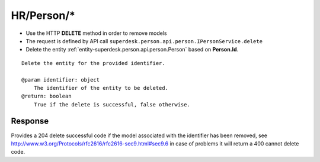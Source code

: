 .. _reuqest-DELETE-HR/Person/*:

**HR/Person/***
==========================================================

* Use the HTTP **DELETE** method in order to remove models
* The request is defined by API call ``superdesk.person.api.person.IPersonService.delete``
* Delete the entity :ref:`entity-superdesk.person.api.person.Person` based on **Person.Id**.


::

   Delete the entity for the provided identifier.
   
   @param identifier: object
       The identifier of the entity to be deleted.
   @return: boolean
       True if the delete is successful, false otherwise.


Response
-------------------------------------
Provides a 204 delete successful code if the model associated with the identifier has been removed, see http://www.w3.org/Protocols/rfc2616/rfc2616-sec9.html#sec9.6 in case
of problems it will return a 400 cannot delete code.